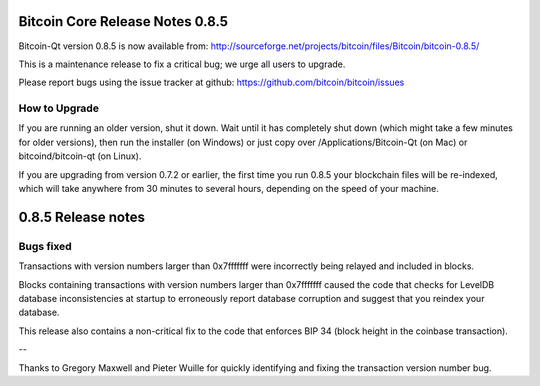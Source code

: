 Bitcoin Core Release Notes 0.8.5
================================

Bitcoin-Qt version 0.8.5 is now available from:
http://sourceforge.net/projects/bitcoin/files/Bitcoin/bitcoin-0.8.5/

This is a maintenance release to fix a critical bug; we urge all users
to upgrade.

Please report bugs using the issue tracker at github:
https://github.com/bitcoin/bitcoin/issues

How to Upgrade
--------------

If you are running an older version, shut it down. Wait until it has
completely shut down (which might take a few minutes for older
versions), then run the installer (on Windows) or just copy over
/Applications/Bitcoin-Qt (on Mac) or bitcoind/bitcoin-qt (on Linux).

If you are upgrading from version 0.7.2 or earlier, the first time you
run 0.8.5 your blockchain files will be re-indexed, which will take
anywhere from 30 minutes to several hours, depending on the speed of
your machine.

0.8.5 Release notes
===================

Bugs fixed
----------

Transactions with version numbers larger than 0x7fffffff were
incorrectly being relayed and included in blocks.

Blocks containing transactions with version numbers larger than
0x7fffffff caused the code that checks for LevelDB database
inconsistencies at startup to erroneously report database corruption and
suggest that you reindex your database.

This release also contains a non-critical fix to the code that enforces
BIP 34 (block height in the coinbase transaction).

--

Thanks to Gregory Maxwell and Pieter Wuille for quickly identifying and
fixing the transaction version number bug.
